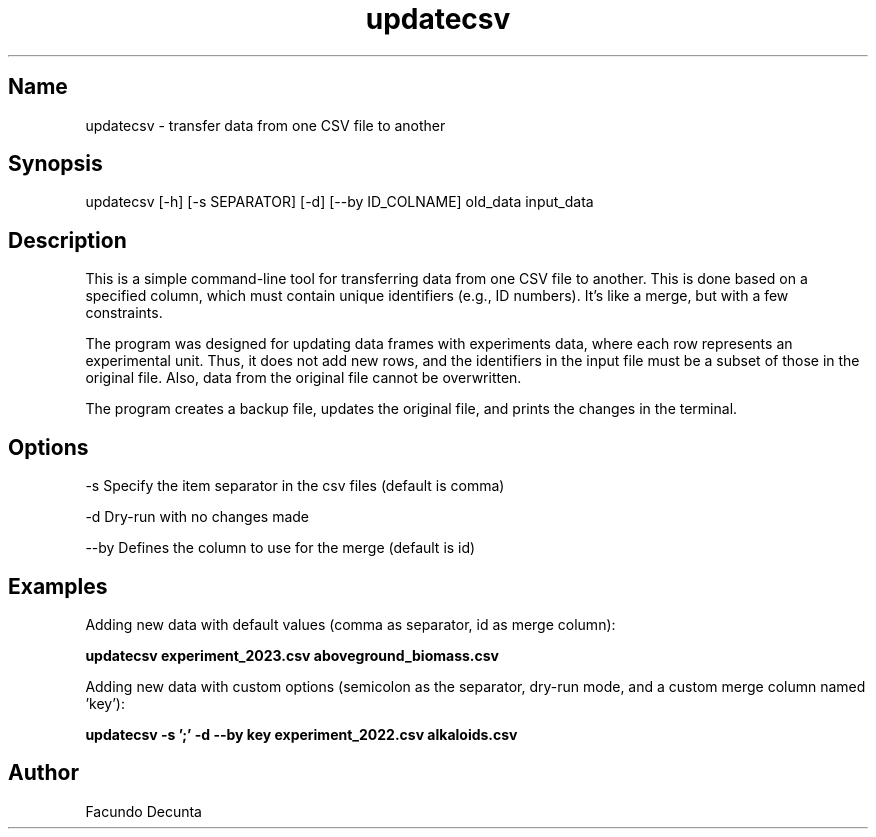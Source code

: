 .TH "updatecsv" "1" 

.SH Name
.PP
updatecsv - transfer data from one CSV file to another

.SH Synopsis
.PP
updatecsv [-h] [-s SEPARATOR] [-d] [--by ID_COLNAME] old_data input_data

.SH Description
.PP

This is a simple command-line tool for transferring data from one CSV file to another. This is done based on a specified column, which must contain unique identifiers (e.g., ID numbers). It's like a merge, but with a few constraints.

The program was designed for updating data frames with experiments data, where each row represents an experimental unit. Thus, it does not add new rows, and the identifiers in the input file must be a subset of those in the original file. Also, data from the original file cannot be overwritten.

The program creates a backup file, updates the original file, and prints the changes in the terminal.

.SH Options
.PP
-s    Specify the item separator in the csv files (default is comma)

.PP
-d    Dry-run with no changes made

.PP
--by  Defines the column to use for the merge (default is id)

.SH Examples

.PP
Adding new data with default values (comma as separator, id as merge column):

.B
updatecsv experiment_2023.csv aboveground_biomass.csv

.PP
Adding new data with custom options (semicolon as the separator, dry-run mode, and a custom merge column named 'key'):

.B
updatecsv -s ';' -d --by key experiment_2022.csv alkaloids.csv


.SH "Author"
.PP
Facundo Decunta 
